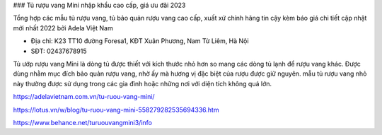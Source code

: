 ### Tủ rượu vang Mini nhập khẩu cao cấp, giá ưu đãi 2023

Tổng hợp các mẫu tủ rượu vang, tủ bảo quản rượu vang cao cấp, xuất xứ chính hãng tin cậy kèm báo giá chi tiết cập nhật mới nhất 2022 bởi Adela Việt Nam

- Địa chỉ: K23 TT10 đường Foresa1, KĐT Xuân Phương, Nam Từ Liêm, Hà Nội

- SĐT: 02437678915

Tủ ướp rượu vang Mini là dòng tủ được thiết với kích thước nhỏ hơn so mang các dòng tủ lạnh để rượu vang khác. Được dùng nhằm mục đích bảo quản rượu vang, nhờ ấy mà hương vị đặc biệt của rượu được giữ nguyên. mẫu tủ rượu vang nhỏ này thường được sử dụng trong các gia đình hoặc những nơi với diện tích không quá lớn.

https://adelavietnam.com.vn/tu-ruou-vang-mini/

https://lotus.vn/w/blog/tu-ruou-vang-mini-558279282535694336.htm

https://www.behance.net/turuouvangmini3/info
